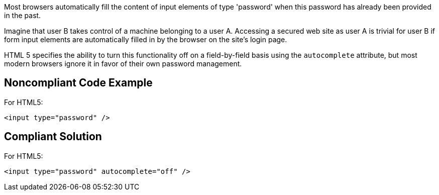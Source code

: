 Most browsers automatically fill the content of input elements of type 'password' when this password has already been provided in the past.


Imagine that user B takes control of a machine belonging to a user A. Accessing a secured web site as user A is trivial for user B if form input elements are automatically filled in by the browser on the site's login page. 


HTML 5 specifies the ability to turn this functionality off on a field-by-field basis using the ``++autocomplete++`` attribute, but most modern browsers ignore it in favor of their own password management.

== Noncompliant Code Example

For HTML5:

----
<input type="password" />
----

== Compliant Solution

For HTML5:

----
<input type="password" autocomplete="off" />
----
